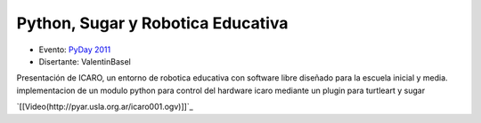 
Python, Sugar y Robotica Educativa
==================================

* Evento: `PyDay 2011`_

* Disertante: ValentinBasel

.. * Presentación:

.. [[attachment:nombreadjunto ]] ##Link al archivo adjunto o pagina externa

.. * Código:

.. [[attachment:nombreadjunto ]] ##Link al archivo adjunto o pagina externa

Presentación de ICARO, un entorno de robotica educativa con software libre diseñado para la escuela inicial y media. implementacion de un modulo python para control del hardware icaro mediante un plugin para turtleart y sugar

`[[Video(http://pyar.usla.org.ar/icaro001.ogv)]]`_


.. ############################################################################

.. _PyDay 2011: Eventos/PyDay/2011/Cordoba

